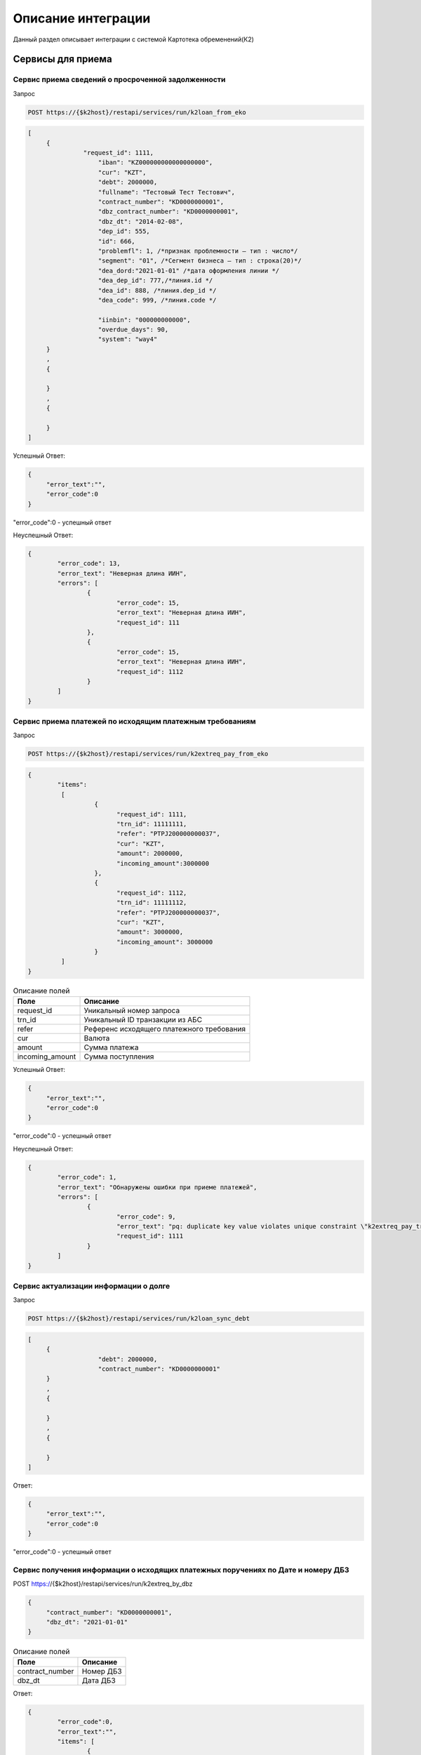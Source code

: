 Описание интеграции
==================================================================================================

Данный раздел описывает интеграции с системой Картотека обременений(К2)

Сервисы для приема
---------------------------

Сервис приема сведений о просроченной задолженности
_______________________________________________________________

Запрос

.. code-block:: text

	POST https://{$k2host}/restapi/services/run/k2loan_from_eko


.. code-block:: text

     [
          {
		    "request_id": 1111,
			"iban": "KZ000000000000000000",
			"cur": "KZT",
			"debt": 2000000,
			"fullname": "Тестовый Тест Тестович",
			"contract_number": "KD0000000001",
			"dbz_contract_number": "KD0000000001",
			"dbz_dt": "2014-02-08",
			"dep_id": 555,
			"id": 666,
			"problemfl": 1, /*признак проблемности – тип : число*/
			"segment": "01", /*Сегмент бизнеса – тип : строка(20)*/
			"dea_dord:"2021-01-01" /*дата оформления линии */
			"dea_dep_id": 777,/*линия.id */
			"dea_id": 888, /*линия.dep_id */
			"dea_code": 999, /*линия.code */

			"iinbin": "000000000000",
			"overdue_days": 90,
			"system": "way4"
          }
          ,
          {

          }
          ,
          {

          }
     ]


Успешный Ответ:

.. code-block:: json

     {
          "error_text":"",
          "error_code":0
     }

"error_code":0 - успешный ответ

Неуспешный Ответ:

.. code-block:: json

	{
		"error_code": 13,
		"error_text": "Неверная длина ИИН",
		"errors": [
			{
				"error_code": 15,
				"error_text": "Неверная длина ИИН",
				"request_id": 111
			},
			{
				"error_code": 15,
				"error_text": "Неверная длина ИИН",
				"request_id": 1112
			}
		]
	}


Сервис приема платежей по исходящим платежным требованиям
_______________________________________________________________

Запрос

.. code-block:: text

	POST https://{$k2host}/restapi/services/run/k2extreq_pay_from_eko


.. code-block:: json

	{
		"items":
		 [
			  {
				"request_id": 1111,
				"trn_id": 11111111,
				"refer": "PTPJ200000000037",
				"cur": "KZT",
				"amount": 2000000,
				"incoming_amount":3000000
			  },
			  {
				"request_id": 1112,
				"trn_id": 11111112,
				"refer": "PTPJ200000000037",
				"cur": "KZT",
				"amount": 3000000,
				"incoming_amount": 3000000
			  }
		 ]
	}

.. list-table:: Описание полей
     :header-rows: 1

     * - Поле
       - Описание
     * - request_id
       - Уникальный номер запроса
     * - trn_id
       - Уникальный ID транзакции из АБС
     * - refer
       - Референс исходящего платежного требования
     * - cur
       - Валюта
     * - amount
       - Cумма платежа
     * - incoming_amount
       - Cумма поступления

Успешный Ответ:

.. code-block:: json

     {
          "error_text":"",
          "error_code":0
     }

"error_code":0 - успешный ответ

Неуспешный Ответ:

.. code-block:: json

	{
		"error_code": 1,
		"error_text": "Обнаружены ошибки при приеме платежей",
		"errors": [
			{
				"error_code": 9,
				"error_text": "pq: duplicate key value violates unique constraint \"k2extreq_pay_trn_id_uindex\"",
				"request_id": 1111
			}
		]
	}



Сервис актуализации информации о долге
_______________________________________________________________

Запрос

.. code-block:: text

	POST https://{$k2host}/restapi/services/run/k2loan_sync_debt


.. code-block:: json

     [
          {
			"debt": 2000000,
			"contract_number": "KD0000000001"
          }
          ,
          {

          }
          ,
          {

          }
     ]


Ответ:

.. code-block:: json

     {
          "error_text":"",
          "error_code":0
     }



"error_code":0 - успешный ответ


Сервис получения информации о исходящих платежных поручениях по Дате и номеру ДБЗ
______________________________________________________________________________________________________________________________

POST https://{$k2host}/restapi/services/run/k2extreq_by_dbz

.. code-block:: json

     {
          "contract_number": "KD0000000001",
          "dbz_dt": "2021-01-01"
     }


.. list-table:: Описание полей
   :header-rows: 1

   * - Поле
     - Описание
   * - contract_number
     - Номер ДБЗ
   * - dbz_dt
     - Дата ДБЗ

Ответ:

.. code-block:: text

	{
		"error_code":0,
		"error_text":"",
		"items": [
			{
				"amount": "10001.00", /* Сумма ПТ*/
				"bank_code": "KPSTKZKA", /* Банк*/
				"bank_id": "18",
				"bank_id$": "АО \"Рога и копыта\"", /* Наименование Банка*/
				"bank_id$header_paper": "Председателю Правления <br />\nАО «Рога И копыта»  <br />\nгосподину Гансу Христиану Андерсону", /* Обращение Руководителю Банка*/
				"cli_id": "1639",
				"cli_id$": "ФИО Клиента", /* ФИО Клиента*/
				"cli_iin": "000000000000", /* ИИН Клиента*/
				"code": "PTPJMIG0000003817", /* Референс ПТ */
				"created_at": "2021-10-20T18:21:24.240319+06:00", /* Дата создания ПТ*/
				"created_at_fmt": "20.10.2021", /* Дата создания ПТ в формате ДД.ММ.ГГГГ*/
				"created_by": "15",
				"created_by$": "Сидоров В.С.", /*Автор ПТ*/
				"created_by$footer_text": "исп: ведущий менеджер УДВ ДКР РБ Иванов И.И. <br />\r\nсот тел: 8 777 777 77 77 \r\n", /*Подпись кем создан*/
				"created_by$login": "vasil",/*Автор Логин*/
				"cur_id": "1",
				"cur_id$": "KZT",/*Валюта ПТ*/
				"extacc_code": "KZ000000000000000000",/*Счет клиента*/
				"extacc_id": "6460",
				"extacc_id$": "Наименование счета клиента",/*Наименование Счета клиента*/
				"id": "18183",
				"knp_id": "290",
				"knp_id$code": "423", /*Код назначения платежа*/
				"knp_id$": "423.Погашение долгосрочных займов (более одного года)",
				"loan_debt": "86429.87",/*Сумма долга по кредиту*/
				"loan_doc_at_fmt": "01.01.2020",
				"loan_id": "20562",
				"loan_id$dbz_num": "RBEZ20-700/XX-000XXX", /*Номер ДБЗ*/
				"loan_id$title": "ФИО Клиента", /*ФИО Клиента ДБЗ*/
				"paid_amount": "111.00", /* Оплаченная сумма */
				"purpose": "Погашение задолженности по ПТ ФИО Клиента по Договору банковского займа № RBEZ20-700/XX-000XXX от 01.01.2020, ИИН 000000000000 в соответствии со ст.32 Закона РК № 11-VI от 26.07.2016 г.  \"О платежах и платежных системах\"", /*Назначение платежа*/
				"reg_id": "454", /*Номер реестра*/
				"reg_id$": "454",
				"stat_id": "2008",
				"stat_id$": "Сформирован на бумажном носителе", /*Статус*/
				"sys$uuid": "b9faab90-75a9-4f6b-ad05-eb9b72bc8d37",
				"transitacc_id": "5",
				"transitacc_id$": "KZ009980000000000000", /*Номер транзитного счета*/
				"updated_at": "2021-10-20T18:23:14.244243+06:00",
				"updated_by": "15",
				"updated_by$": "ФИО Кем изменен",/*ФИО Кем изменен*/
				"updated_by$footer_text": "исп: ведущий менеджер УДВ ДКР РБ Иванов И.И. <br />\r\nсот тел: 8 777 777 77 77 \r\n",/*Подпись кем изменен*/
				"updated_by$login": "vasil" /*логин кем изменен*/
			},
			{
			},
			{
			}
		]
	}


«error_code»:0 - успешный ответ


Сервис приема статусов входящего платежного требования
_______________________________________________________________

POST https://{$k2host}/restapi/services/run/k2req_status_from_eko

.. code-block:: json

     {
          "reference": "PTP00000000001",
          "status_code": "PC1"
     }


.. list-table:: Описание полей
   :header-rows: 1

   * - Поле
     - Описание
   * - reference
     - Референс платежного требования
   * - status_code
     - Статус подтверждения

.. list-table:: Описание статуса
   :header-rows: 1

   * - Описание статуса
     - код статуса
   * - Принята банком
     - PC1
   * - Принята в картотеку банка
     - PC3
   * - Требование исполнено
     - EXECUTED

Ответ:

.. code-block:: json

     {
          "error_text":"",
          "error_code":0
     }


«error_code»:0 - успешный ответ


Сервис приема возврата входящего платежного требования
_______________________________________________________________

Запрос:

POST https://{$k2host}/restapi/services/run/k2req_return_from_eko


.. code-block:: json

     {
          "reference": "PTP00000000001",
          "reason_code": "01"
     }

reason_code - причина возврата. смотрите с разделе Настройки К2 -> Причины возврата ПТ.

Ответ:

.. code-block:: json

     {
          "error_text":"",
          "error_code":0
     }


«error_code»:0 - успешный ответ



Сервис для получения информации о сканах документов по референсу входящего RZAP
______________________________________________________________________________________________________________________________


.. _k2inforeq_rzap_by_refer:


.. list-table:: Описание запроса:
   :header-rows: 1

   * - Поле
     - Описание
   * - refer
     - Референс RZAP


«error_code»:0 - успешный ответ

.. list-table:: Описание ответа в массиве items:
   :header-rows: 1

   * - Поле
     - Описание
   * - dbz_dt
     - Дата ДБЗ в формате YYYY-MM-DD HH24:MI:SS
   * - dbz_num
     - Номер ДБЗ
   * - file_id
     - ID файла. Поле может отсуствовать, если файл не поступал
   * - iin
     - ИИН клиента
   * - url
     - URL файла


Пример 1. В RZAP всего 1 договор.

.. code-block:: text

	POST http://{$k2host}/restapi/services/run/k2inforeq_rzap_by_refer

.. code-block:: json

	{
		"refer":"HSBKRX0000000001"
	}

Ответ:

.. code-block:: json

	{
		"error_code": 0,
		"error_text": "",
		"items": [
			{
				"dbz_dt": "2020-02-21 00:00:00",
				"dbz_num": "0000000000",
				"file_id": "8892",
				"iin": "000000000000",
				"url": "http://127.0.0.1/restapi/getfile?code=CUST-820989b2-b545-496a-be37-5c70a7e9ec79&attachment=true"
			}
		]
	}

Пример 2. В RZAP 3 договора.

.. code-block:: text

	POST http://{$k2host}/restapi/services/run/k2inforeq_rzap_by_refer

.. code-block:: json

	{
		"refer":"HSBKRX0000000002"
	}
	

Ответ:

.. code-block:: json

	{
		"error_code": 0,
		"error_text": "",
		"items": [
			{
				"dbz_dt": "2020-02-21 00:00:00",
				"dbz_num": "0000000000",
				"file_id": "8892",
				"iin": "000000000001",
				"url": "http://127.0.0.1/restapi/getfile?code=CUST-820989b2-b545-496a-be37-5c70a7e9ec79&attachment=true"
			},
			{
				"dbz_dt": "2020-02-21 00:00:00",
				"dbz_num": "0000000001",
				"file_id": "8894",
				"iin": "000000000002",
				"url": "http://127.0.0.1/restapi/getfile?code=CUST-e72c013d-2a8d-42fd-b267-9917a70fd27f&attachment=true"
			},
			{
				"dbz_dt": "2020-02-21 00:00:00",
				"dbz_num": "0000000003",
				"file_id": "8895",
				"iin": "000000000003",
				"url": "http://127.0.0.1/restapi/getfile?code=CUST-030358d4-8028-4475-a5e9-4138dc9f1f7c&attachment=true"
			}
		]
	}


Пример 3. В RZAP 3 договора, но файл поступил только по одному договору.

.. code-block:: text

	POST http://{$k2host}/restapi/services/run/k2inforeq_rzap_by_refer

.. code-block:: json

	{
		"refer":"HSBKRX0000000003"
	}
	

Ответ:

.. code-block:: json

	{
		"error_code": 0,
		"error_text": "",
		"items": [
			{
				"dbz_dt": "2020-02-21 00:00:00",
				"dbz_num": "0000000005",
				"file_id": "8896",
				"iin": "000000000005",
				"url": "http://127.0.0.1/restapi/getfile?code=CUST-7f1a0aea-d9b3-472d-a204-7de31e0fd9db&attachment=true"
			},
			{
				"dbz_dt": "2020-02-21 00:00:00",
				"dbz_num": "0000000006",
				"iin": "000000000006"
			},
			{
				"dbz_dt": "2020-02-21 00:00:00",
				"dbz_num": "0000000007",
				"iin": "000000000007"
			}
		]
	}





.. _k2loan_exclude_on_by_iin_dbznum:

Включить в список запретов по кредитам
______________________________________________________________________________________________________________________________

Изменения отражаются в Истории по исключению по автором system user с кодом TURN_ON

Пример вызова:

.. code-block:: text

	POST https://{$k2host}/restapi/services/run/k2loan_exclude_on_by_iin_dbznum
	
.. code-block:: json

	{
		"iin":"000000000000",
		"dbz_num":"KD0000000001",
		"return_extreq":false,		
		"fio":"Тестовый Тест Тестович"
	}

.. list-table:: Описание полей:
   :header-rows: 1

   * - Поле
     - Описание
   * - iin
     - ИИН Клиента*
   * - dbz_num
     - Номер ДБЗ*
   * - return_extreq
     - Признак отзыва ПТ (true/false)*
   * - fio
     - ФИО Клиента*
	 
Успешный ответ:

.. code-block:: json

	{
		"error_code": 0,
		"error_text": ""
	}


Неуспешный ответ:

.. code-block:: json

	{
		"error_code": 503,
		"error_text": "Длина ИИН должна составлять 12 символов"
	}


.. _k2loan_exclude_off_by_iin_dbznum:

Убрать из списка исключений договор по ИИН и номеру договора
______________________________________________________________________________________________________________________________

Изменения отражаются в Истории по исключению по автором system user с кодом TURN_OFF


Пример вызова:

.. code-block:: text

	POST https://{$k2host}/restapi/services/run/k2loan_exclude_off_by_iin_dbznum
	
.. code-block:: json

	{
		"iin":"000000000000",
		"dbz_num":"KD0000000000"
	}
	
.. list-table:: Описание полей:
   :header-rows: 1

   * - Поле
     - Описание
   * - iin
     - ИИН Клиента*
   * - dbz_num
     - Номер ДБЗ*

Успешный ответ:

.. code-block:: json

	{
		"error_code": 0,
		"error_text": ""
	}


Неуспешный ответ:

.. code-block:: json

	{
		"error_code": 404,
		"error_text": "Не найдены исключения по заданным критериям"
	}




Сервисы , которые вызываем в АБС
------------------------------------------------------

Получить информацию по клиенту
_______________________________________________________________


GET https://{$abs_get_cli_url}?iinbin=000000000000

.. list-table:: Описание полей
   :header-rows: 1

   * - Поле
     - Описание
   * - iinbin
     - ИИН или БИН клиента

Ответ:

.. code-block:: json

     {
          "error_text":"",
          "error_code":0,
          "iinbin": "000000000000",
          "fullname": "850210301899",
          "sectecon": 9,
          "residfl": 1
     }

«error_code»:0 - успешный ответ

Список счетов по клиенту
_______________________________________________________________


GET https://{$abs_get_acc_url}?iinbin=000000000000

.. list-table:: Статусы
   :header-rows: 1

   * - Поле
     - Описание
   * - iinbin
     - ИИН или БИН клиента

Ответ:

.. code-block:: json

     {
          "error_text":"",
          "error_code":0,
          "ibans":
          [
               {
                    "iban":"KZ000000000000000000",
                    "accountName":"Наименование счета, обычно ФИО",
                    "ps": "2204191",
                    "system": "way4",
                    "cur": "KZT"
               }
          ]

     }

«error_code»:0 - успешный ответ

.. list-table:: Описание полей
   :header-rows: 1

   * - Поле
     - Описание
   * - iban
     - Номер счета
   * - accountName
     - Наименование счета, обычно ФИО
   * - ps
     - План счетов по ГК
   * - system
     - КОД АБС
   * - cur
     - Валюта

Получить выписку по счету на Дату
_______________________________________________________________

Достаточно вернуть 1 строку выписки по предоставлению кредита:

GET https://{$abs_get_acc_stmt_dt_url}?dep_id=555&id=666&dea_dep_id=777&dea_id=888&dea_code=999&iban=KZ000000000000000000&dt=2020-01-01

.. list-table:: Описание полей
   :header-rows: 1

   * - Поле
     - Описание
   * - dep_id/id/dea_id/dea_dep_id/dea_code
     - DEP_ID/ID/DEA_ID/DEA_DEA_ID/DEA_CODE договора. Предается только для АБС колвир
   * - iban
     - Передается только для договоров Way4
   * - dt
     - Дата в формате ГГГГ.ММ.ДД

Ответ:

.. code-block:: json

     {
          "error_text": "",
          "error_code": 0,
          "stmt": [
               {
                    "purpose": "Предоставление кредита по договору",
                    "amount": 900000,
                    "cur": "KZT",
                    "DC": "D",
                    "out_bal": 900000
               }
          ]
     }


.. list-table:: Описание полей
   :header-rows: 1

   * - Поле
     - Описание
   * - purpose
     - Назначение платежа
   * - amount
     - Сумма
   * - cur
     - Код валюты
   * - DC
     - D -дебет, C - кредит
   * - out_bal
     - Исходящий остаток

«error_code»:0 - успешный ответ

.. list-table:: Описание полей
   :header-rows: 1

   * - Поле
     - Описание
   * - iban
     - Номер счета
   * - accountName
     - Наименование счета, обычно ФИО
   * - ps
     - План счетов по ГК
   * - system
     - КОД АБС
   * - cur
     - Валюта

Получить Скан ДБЗ
_______________________________________________________________


GET https://{$abs_get_pdf_url}?dbz_num=KD0000000&dbz_dt=2020-01-01&iinbin=000000000000&dea_dt=2020-01-01


.. list-table:: Описание полей
   :header-rows: 1

   * - Поле
     - Описание
   * - dbz_num
     - Номер ДБЗ
   * - dbz_dt
     - Дата ДБЗ в формате ГГГГ.ММ.ДД
   * - iinbin
     - ИИН или БИН клиента
   * - dea_dt
     - дата оформления линии

Успешный Ответ:

.. code-block:: text

     Status 200
     Content-Type: application/pdf
     Content-Disposition: attachment; filename="Имяфайла.pdf"
     RAW данные в формате PDF,TIFF


Неуспешный Ответ:

.. code-block:: text

     Status 404

Регистрация ПТ в информационной системе банка
_______________________________________________________________

POST https://{$abs_reg_pt_url}

.. code-block:: json

     {
          "refer": "PTP0000000000001",
          "accept_dt": "2021-01-05",
          "doc_num": "16",
          "doc_at": "2021-01-04",
          "iinbin": "ИИН/БИН клиента",
          "acc_fullname": "Тестовый тест тестович",
          "ben_fullname": "АО \"KASPI BANK\"",
          "ben_bin": "971240001315",
          "ben_iban": "KZ12722R00000000000",
          "ben_kbe": "14",
          "amount": 2000000,
          "cur": "KZT",
          "knp": "423",
          "dbz_num": "R0000-001",
          "dbz_dt": "2014-02-08",
          "purpose": "Безакцептное погашение задолженности заемщика (Тестовый тест тестович) по Договору банковского займа №R0000-001 от 08.02.2014г. ,  в соответствии со ст. 32 Закона РК №11-VI от 26.07.2016г. \"О платежах и платежных системах\".",
          "head":"Руководителев Руководитель Руководителулы",
          "account":"Главный Бухгалер Петрович"
     }

.. list-table:: Описание полей
     :header-rows: 1

     * - Поле
       - Описание
     * - refer
       - Уникальный Референс ПТ
     * - accept_dt
       - Дата приема ПТ в формате ГГГГ.ММ.ДД
     * - doc_num
       - Номер документа
     * - accept_dt
       - Дата ПТ в формате ГГГГ.ММ.ДД
     * - iinbin
       - ИИН или БИН клиента
     * - acc_fullname
       - Наименование счета
     * - ben_fullname
       - Получатель
     * - ben_bin
       - БИН получателя
     * - ben_iban
       - Номер счета получателя
     * - ben_kbe
       - КБе
     * - amount
       - Сумма ПТ
     * - cur
       - Код валюты
     * - knp
       - Код назначения платежа
     * - dbz_num
       - Номер ДБЗ
     * - dbz_dt
       - Дата ДБЗ в формате ГГГГ.ММ.ДД
     * - purpose
       - Назначение платежа
     * - head
       - Руководитель
     * - account
       - Бухгалтер

Ответ

.. code-block:: json

     {
          "error_text":"",
          "error_code":0
     }


Отзыв ПТ в информационной системе банка
_______________________________________________________________

POST https://{$abs_refuse_pt_url}

.. code-block:: json

     {
          "refer": "PTP0000000000001",
          "reason_code": "01"
     }


reason_code - причина отзыва. смотрите с разделе Документы -> Причины отзывов.



Ответ

.. code-block:: json

     {
          "error_text":"",
          "error_code":0
     }


Возврат ПТ в информационной системе банка
_______________________________________________________________


POST https://{$abs_return_pt_url}

.. code-block:: json

     {
          "refer": "PTP0000000000001",
          "reason_code": "99"
     }


reason_code - причина возврата. смотрите с разделе Документы -> Причины отзывов.



Ответ

.. code-block:: json

     {
          "error_text":"",
          "error_code":0
     }


Получение актуальной задолженности по кредиту из Colvir
_______________________________________________________________


POST https://{$colvir_get_loan_debt}

.. code-block:: json

     {
          "dep_id": 2,
          "id": 1001
     }

dep_id/id - Primary Key договора (L_DEA)

Ответ

.. code-block:: json

     {
          "error_text":"",
          "error_code":0
		  "debt":100000
     }


Получение актуальной задолженности по кредиту из Way4
_______________________________________________________________


POST https://{$way4_get_loan_debt}

.. code-block:: json

     {
          "contract_number": "KZ000000000000000000"
     }

contract_number - Уникальный номер контракта.


Ответ

.. code-block:: json

     {
          "error_text":"",
          "error_code":0
		  "debt":100000
     }


Получение списка платежных требований из АБС по фильтру
_______________________________________________________________


POST https://{$get_all_pt_from_abs}

.. code-block:: json

     {
          "page ": 1,
		  "perpage":"2",
		  "ben_bin":"000000000000",
		  "doc_at1":"2021-05-01",
		  "doc_at2":"2021-05-01",
		  "iinbin":"111111111111"
     }

.. list-table:: Описание полей
     :header-rows: 1

     * - Поле
       - Описание
     * - page
       - Номер страницы от 1
     * - perpage
       - Строк на странице, например, 25 страниц. В oracle " OFFSET ? ROWS FETCH NEXT ? ROWS ONLY", в Postgres "limit ? offset ?"
     * - ben_bin
       - Необязательный Фильтр БИН корреспондента
     * - doc_at1
       - Необязательный Фильтр дата документа с
     * - doc_at2
       - Необязательный Фильтр дата документа по
     * - iinbin
       - Необязательный Фильтр по ИИН клиента


Ответ

.. code-block:: json

	[
		"all_count":1000,
		{
			 "refer": "PTP0000000000001",
			 "accept_dt": "2021-01-05",
			 "doc_num": "16",
			 "doc_at": "2021-01-04",
			 "iinbin": "ИИН/БИН клиента",
			 "acc_fullname": "Тестовый тест тестович",
			 "ben_fullname": "АО \"KASPI BANK\"",
			 "ben_bin": "971240001315",
			 "ben_iban": "KZ12722R00000000000",
			 "ben_kbe": "14",
			 "amount": 2000000,
			 "cur": "KZT",
			 "knp": "423",
			 "dbz_num": "R0000-001",
			 "dbz_dt": "2014-02-08",
			 "purpose": "Безакцептное погашение задолженности заемщика (Тестовый тест тестович) по Договору банковского займа №R0000-001 от 08.02.2014г. ,  в соответствии со ст. 32 Закона РК №11-VI от 26.07.2016г. \"О платежах и платежных системах\".",
			 "head":"Руководителев Руководитель Руководителулы",
			 "account":"Главный Бухгалер Петрович"
		},
		{
		},
		{
		}

	]


.. list-table:: Описание полей
     :header-rows: 1

     * - Поле
       - Описание
     * - refer
       - Уникальный Референс ПТ
     * - accept_dt
       - Дата приема ПТ в формате ГГГГ.ММ.ДД
     * - doc_num
       - Номер документа
     * - accept_dt
       - Дата ПТ в формате ГГГГ.ММ.ДД
     * - iinbin
       - ИИН или БИН клиента
     * - acc_fullname
       - Наименование счета
     * - ben_fullname
       - Получатель
     * - ben_bin
       - БИН получателя
     * - ben_iban
       - Номер счета получателя
     * - ben_kbe
       - КБе
     * - amount
       - Сумма ПТ
     * - cur
       - Код валюты
     * - knp
       - Код назначения платежа
     * - dbz_num
       - Номер ДБЗ
     * - dbz_dt
       - Дата ДБЗ в формате ГГГГ.ММ.ДД
     * - purpose
       - Назначение платежа
     * - head
       - Руководитель
     * - account
       - Бухгалтер
     * - all_count
       - Количество записей без фильтра. Для отражения постраничного вывода.


Выгрузка списка исключений из К2 в ЕКО
_______________________________________________________________

Отправка происходит полным списком без частичной загрузки.

Отправка в ЕКО:

POST https://{$post_all_loan_exclude_to_eko}

.. code-block:: json

	{
	  "items": [
	   {
		"bank": "KINCKZKA",
		"finish_dt": "2021-10-16",
		"for_bank": "1",
		"for_extreq": "0",
		"for_iban": "0",
		"for_refuse": "0",
		"id": "19",
		"iin": "981217450830",
		"is_active": "1"
	   },
	   {
		"finish_dt": "2021-10-08",
		"for_bank": "1",
		"for_extreq": "1",
		"for_iban": "1",
		"for_refuse": "1",
		"id": "20",
		"iin": "000000000000",
		"is_active": "0"
	   },
	   {
		"for_bank": "0",
		"for_extreq": "0",
		"for_iban": "0",
		"for_refuse": "0",
		"id": "11",
		"iin": "780204403060",
		"is_active": "0"
	   },
	   {
		"finish_dt": "2021-10-30",
		"for_bank": "0",
		"for_extreq": "0",
		"for_iban": "1",
		"for_refuse": "0",
		"iban": "KZ123456789012345678",
		"id": "9",
		"iin": "780204403060",
		"is_active": "0"
	   },
	   {
		"finish_dt": "2021-10-08",
		"for_bank": "0",
		"for_extreq": "0",
		"for_iban": "0",
		"for_refuse": "0",
		"id": "18",
		"iin": "990615400064",
		"is_active": "0"
	   }
	  ]
	 }

.. list-table:: Описание полей
     :header-rows: 1

     * - Поле
       - Описание
     * - finish_dt
       - Действие запрета в формате YYYY-MM-DD
     * - for_bank
       - Запрет действует для банка в поле bank, если for_bank = "1"
     * - for_extreq
       - Запрет выставления исходящих ПТ
     * - for_iban
       - Запрет действует счета в поле iban, если for_iban = "1"
     * - for_refuse
       - Запрет отзывов ПТ
     * - iban
       - IBAN исключаемого счета
     * - bank
       - БИК исключаемого банка
     * - id
       - Уникальный номер запрета
     * - iin
       - ИИН клиента, по которому производится запрет
     * - is_active
       - Запрет активен, если is_active = "1"


Успешный ответ от ЕКО

.. code-block:: json

     {
          "error_text":"",
          "error_code":0
     }
